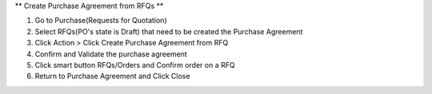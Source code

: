 ** Create Purchase Agreement from RFQs **

#. Go to Purchase(Requests for Quotation)
#. Select RFQs(PO's state is Draft) that need to be created the Purchase Agreement
#. Click Action > Click Create Purchase Agreement from RFQ
#. Confirm and Validate the purchase agreement
#. Click smart button RFQs/Orders and Confirm order on a RFQ
#. Return to Purchase Agreement and Click Close
